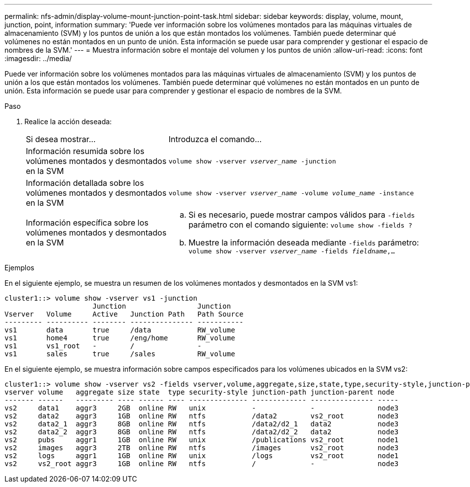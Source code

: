 ---
permalink: nfs-admin/display-volume-mount-junction-point-task.html 
sidebar: sidebar 
keywords: display, volume, mount, junction, point, information 
summary: 'Puede ver información sobre los volúmenes montados para las máquinas virtuales de almacenamiento (SVM) y los puntos de unión a los que están montados los volúmenes. También puede determinar qué volúmenes no están montados en un punto de unión. Esta información se puede usar para comprender y gestionar el espacio de nombres de la SVM.' 
---
= Muestra información sobre el montaje del volumen y los puntos de unión
:allow-uri-read: 
:icons: font
:imagesdir: ../media/


[role="lead"]
Puede ver información sobre los volúmenes montados para las máquinas virtuales de almacenamiento (SVM) y los puntos de unión a los que están montados los volúmenes. También puede determinar qué volúmenes no están montados en un punto de unión. Esta información se puede usar para comprender y gestionar el espacio de nombres de la SVM.

.Paso
. Realice la acción deseada:
+
[cols="35,65"]
|===


| Si desea mostrar... | Introduzca el comando... 


 a| 
Información resumida sobre los volúmenes montados y desmontados en la SVM
 a| 
`volume show -vserver _vserver_name_ -junction`



 a| 
Información detallada sobre los volúmenes montados y desmontados en la SVM
 a| 
`volume show -vserver _vserver_name_ -volume _volume_name_ -instance`



 a| 
Información específica sobre los volúmenes montados y desmontados en la SVM
 a| 
.. Si es necesario, puede mostrar campos válidos para `-fields` parámetro con el comando siguiente:
`volume show -fields ?`
.. Muestre la información deseada mediante `-fields` parámetro:
`volume show -vserver _vserver_name_ -fields _fieldname_,...`


|===


.Ejemplos
En el siguiente ejemplo, se muestra un resumen de los volúmenes montados y desmontados en la SVM vs1:

[listing]
----
cluster1::> volume show -vserver vs1 -junction
                     Junction                 Junction
Vserver   Volume     Active   Junction Path   Path Source
--------- ---------- -------- --------------- -----------
vs1       data       true     /data           RW_volume
vs1       home4      true     /eng/home       RW_volume
vs1       vs1_root   -        /               -
vs1       sales      true     /sales          RW_volume
----
En el siguiente ejemplo, se muestra información sobre campos especificados para los volúmenes ubicados en la SVM vs2:

[listing]
----
cluster1::> volume show -vserver vs2 -fields vserver,volume,aggregate,size,state,type,security-style,junction-path,junction-parent,node
vserver volume   aggregate size state  type security-style junction-path junction-parent node
------- ------   --------- ---- ------ ---- -------------- ------------- --------------- -----
vs2     data1    aggr3     2GB  online RW   unix           -             -               node3
vs2     data2    aggr3     1GB  online RW   ntfs           /data2        vs2_root        node3
vs2     data2_1  aggr3     8GB  online RW   ntfs           /data2/d2_1   data2           node3
vs2     data2_2  aggr3     8GB  online RW   ntfs           /data2/d2_2   data2           node3
vs2     pubs     aggr1     1GB  online RW   unix           /publications vs2_root        node1
vs2     images   aggr3     2TB  online RW   ntfs           /images       vs2_root        node3
vs2     logs     aggr1     1GB  online RW   unix           /logs         vs2_root        node1
vs2     vs2_root aggr3     1GB  online RW   ntfs           /             -               node3
----